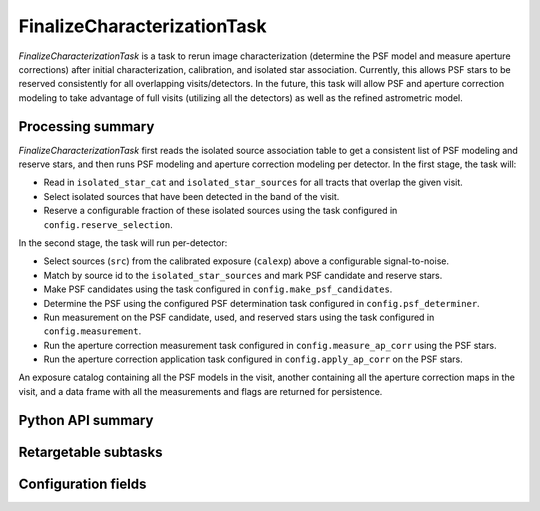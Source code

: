 .. lsst-task-topic:: lsst.pipe.tasks.finalizeCharacterization.FinalizeCharacterizationTask

############################
FinalizeCharacterizationTask
############################

`FinalizeCharacterizationTask` is a task to rerun image characterization (determine the PSF model and measure aperture corrections) after initial characterization, calibration, and isolated star association.
Currently, this allows PSF stars to be reserved consistently for all overlapping visits/detectors.
In the future, this task will allow PSF and aperture correction modeling to take advantage of full visits (utilizing all the detectors) as well as the refined astrometric model.

.. _lsst.pipe.tasks.finalizeCharacterization.FinalizeCharacterizationTask-summary:

Processing summary
==================

`FinalizeCharacterizationTask` first reads the isolated source association table to get a consistent list of PSF modeling and reserve stars, and then runs PSF modeling and aperture correction modeling per detector.
In the first stage, the task will:

- Read in ``isolated_star_cat`` and ``isolated_star_sources`` for all tracts that overlap the given visit.
- Select isolated sources that have been detected in the band of the visit.
- Reserve a configurable fraction of these isolated sources using the task configured in ``config.reserve_selection``.

In the second stage, the task will run per-detector:

- Select sources (``src``) from the calibrated exposure (``calexp``) above a configurable signal-to-noise.
- Match by source id to the ``isolated_star_sources`` and mark PSF candidate and reserve stars.
- Make PSF candidates using the task configured in ``config.make_psf_candidates``.
- Determine the PSF using the configured PSF determination task configured in ``config.psf_determiner``.
- Run measurement on the PSF candidate, used, and reserved stars using the task configured in ``config.measurement``.
- Run the aperture correction measurement task configured in ``config.measure_ap_corr`` using the PSF stars.
- Run the aperture correction application task configured in ``config.apply_ap_corr`` on the PSF stars.

An exposure catalog containing all the PSF models in the visit, another containing all the aperture correction maps in the visit, and a data frame with all the measurements and flags are returned for persistence.

.. _lsst.pipe.tasks.finalizeCharacterization.FinalizeCharacterizationTask-api:

Python API summary
==================

.. lsst-task-api-summary:: lsst.pipe.tasks.finalizeCharacterization.FinalizeCharacterizationTask

Retargetable subtasks
=====================

.. lsst-task-config-subtasks:: lsst.pipe.tasks.finalizeCharacterization.FinalizeCharacterizationTask

.. _lsst.pipe.tasks.finalizeCharacterization.FinalizeCharacterizationTask-configs:

Configuration fields
====================

.. lsst-task-config-fields:: lsst.pipe.tasks.finalizeCharacterization.FinalizeCharacterizationTask
